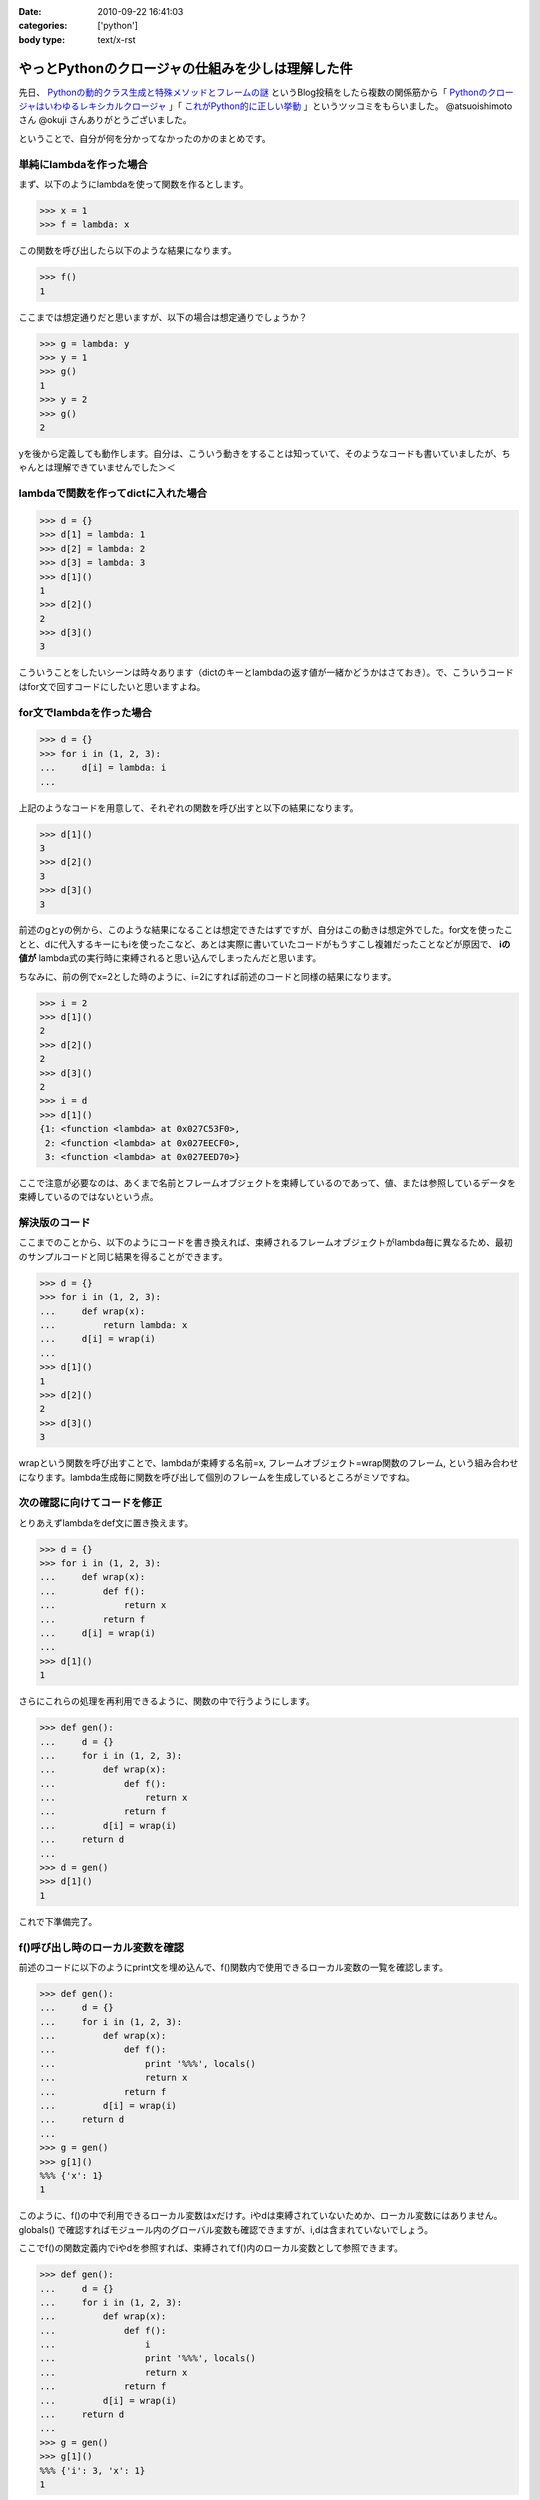 :date: 2010-09-22 16:41:03
:categories: ['python']
:body type: text/x-rst

==================================================
やっとPythonのクロージャの仕組みを少しは理解した件
==================================================

先日、 `Pythonの動的クラス生成と特殊メソッドとフレームの謎`_ というBlog投稿をしたら複数の関係筋から「 `Pythonのクロージャはいわゆるレキシカルクロージャ`_ 」「 `これがPython的に正しい挙動`_ 」というツッコミをもらいました。 @atsuoishimoto さん @okuji さんありがとうございました。

.. _`Pythonの動的クラス生成と特殊メソッドとフレームの謎`: http://www.freia.jp/taka/blog/734
.. _`これがPython的に正しい挙動`: http://twitter.com/okuji/status/24442935510
.. _`Pythonのクロージャはいわゆるレキシカルクロージャ`: http://twitter.com/atsuoishimoto/status/24399596167

ということで、自分が何を分かってなかったのかのまとめです。

単純にlambdaを作った場合
------------------------

まず、以下のようにlambdaを使って関数を作るとします。

.. code-block:: python

    >>> x = 1
    >>> f = lambda: x

この関数を呼び出したら以下のような結果になります。

.. code-block:: python

    >>> f()
    1

ここまでは想定通りだと思いますが、以下の場合は想定通りでしょうか？

.. code-block:: python

    >>> g = lambda: y
    >>> y = 1
    >>> g()
    1
    >>> y = 2
    >>> g()
    2

yを後から定義しても動作します。自分は、こういう動きをすることは知っていて、そのようなコードも書いていましたが、ちゃんとは理解できていませんでした＞＜


lambdaで関数を作ってdictに入れた場合
------------------------------------------

.. code-block:: python

    >>> d = {}
    >>> d[1] = lambda: 1
    >>> d[2] = lambda: 2
    >>> d[3] = lambda: 3
    >>> d[1]()
    1
    >>> d[2]()
    2
    >>> d[3]()
    3

こういうことをしたいシーンは時々あります（dictのキーとlambdaの返す値が一緒かどうかはさておき）。で、こういうコードはfor文で回すコードにしたいと思いますよね。


for文でlambdaを作った場合
-----------------------------

.. code-block:: python

    >>> d = {}
    >>> for i in (1, 2, 3):
    ...     d[i] = lambda: i
    ...

上記のようなコードを用意して、それぞれの関数を呼び出すと以下の結果になります。

.. code-block:: python

    >>> d[1]()
    3
    >>> d[2]()
    3
    >>> d[3]()
    3

前述のgとyの例から、このような結果になることは想定できたはずですが、自分はこの動きは想定外でした。for文を使ったことと、dに代入するキーにもiを使ったこなど、あとは実際に書いていたコードがもうすこし複雑だったことなどが原因で、 **iの値が** lambda式の実行時に束縛されると思い込んでしまったんだと思います。

ちなみに、前の例でx=2とした時のように、i=2にすれば前述のコードと同様の結果になります。

.. code-block:: python

    >>> i = 2
    >>> d[1]()
    2
    >>> d[2]()
    2
    >>> d[3]()
    2
    >>> i = d
    >>> d[1]()
    {1: <function <lambda> at 0x027C53F0>,
     2: <function <lambda> at 0x027EECF0>,
     3: <function <lambda> at 0x027EED70>}

ここで注意が必要なのは、あくまで名前とフレームオブジェクトを束縛しているのであって、値、または参照しているデータを束縛しているのではないという点。

解決版のコード
-------------------------

ここまでのことから、以下のようにコードを書き換えれば、束縛されるフレームオブジェクトがlambda毎に異なるため、最初のサンプルコードと同じ結果を得ることができます。

.. code-block:: python

    >>> d = {}
    >>> for i in (1, 2, 3):
    ...     def wrap(x):
    ...         return lambda: x
    ...     d[i] = wrap(i)
    ...
    >>> d[1]()
    1
    >>> d[2]()
    2
    >>> d[3]()
    3

wrapという関数を呼び出すことで、lambdaが束縛する名前=x, フレームオブジェクト=wrap関数のフレーム, という組み合わせになります。lambda生成毎に関数を呼び出して個別のフレームを生成しているところがミソですね。

次の確認に向けてコードを修正
---------------------------------

とりあえずlambdaをdef文に置き換えます。

.. code-block:: python

    >>> d = {}
    >>> for i in (1, 2, 3):
    ...     def wrap(x):
    ...         def f():
    ...             return x
    ...         return f
    ...     d[i] = wrap(i)
    ...
    >>> d[1]()
    1

さらにこれらの処理を再利用できるように、関数の中で行うようにします。


.. code-block:: python

    >>> def gen():
    ...     d = {}
    ...     for i in (1, 2, 3):
    ...         def wrap(x):
    ...             def f():
    ...                 return x
    ...             return f
    ...         d[i] = wrap(i)
    ...     return d
    ...
    >>> d = gen()
    >>> d[1]()
    1

これで下準備完了。


f()呼び出し時のローカル変数を確認
-----------------------------------

前述のコードに以下のようにprint文を埋め込んで、f()関数内で使用できるローカル変数の一覧を確認します。

.. code-block:: python

    >>> def gen():
    ...     d = {}
    ...     for i in (1, 2, 3):
    ...         def wrap(x):
    ...             def f():
    ...                 print '%%%', locals()
    ...                 return x
    ...             return f
    ...         d[i] = wrap(i)
    ...     return d
    ...
    >>> g = gen()
    >>> g[1]()
    %%% {'x': 1}
    1

このように、f()の中で利用できるローカル変数はxだけす。iやdは束縛されていないためか、ローカル変数にはありません。globals() で確認すればモジュール内のグローバル変数も確認できますが、i,dは含まれていないでしょう。

ここでf()の関数定義内でiやdを参照すれば、束縛されてf()内のローカル変数として参照できます。

.. code-block:: python

    >>> def gen():
    ...     d = {}
    ...     for i in (1, 2, 3):
    ...         def wrap(x):
    ...             def f():
    ...                 i
    ...                 print '%%%', locals()
    ...                 return x
    ...             return f
    ...         d[i] = wrap(i)
    ...     return d
    ...
    >>> g = gen()
    >>> g[1]()
    %%% {'i': 3, 'x': 1}
    1


あとは、フレームオブジェクトはどこまで保存されるのかとか、コールスタックの途中のフレームオブジェクトは解放されるのかとか、もうちょっと調べたいことはありますが、それはまたいつか自分か、あるいは誰かが書いてくれるんじゃないかと期待。


.. スタックトレースの確認
.. ---------------------------
.. 
.. 以下のコードをファイルに保存して実行すれば、gen()関数がコールスタックに含まれていない事がわかります。つまり束縛されているのは変数束縛されているフレームだけだと言うことになります。
.. 
.. .. warning::
.. 
..   （ここは確認が足りない。本当にgen()のフレームが束縛されていないかどうかをどうやって調べる？）
.. 
.. .. code-block:: Python
.. 
..     import sys
..     
..     def stack_list(frame):
..         l = []
..         while frame:
..             l.append(frame)
..             frame = frame.f_back
..         return l
..     
..     def show_stacktrace(stacks):
..         for s in reversed(stacks):
..             print "%s(%d)%s()" % \
..                     (s.f_code.co_filename, s.f_lineno, s.f_code.co_name)
..     
..     def gen():
..         d = {}
..         for i in (1, 2, 3):
..             def wrap(x):
..                 def f():
..                     show_stacktrace(stack_list(sys._getframe()))
..                     return x
..                 return f
..             d[i] = wrap(i)
..         return d
..     
..     d = gen()
..     print d[1]()
..     


.. :extend type: text/x-rst
.. :extend:
